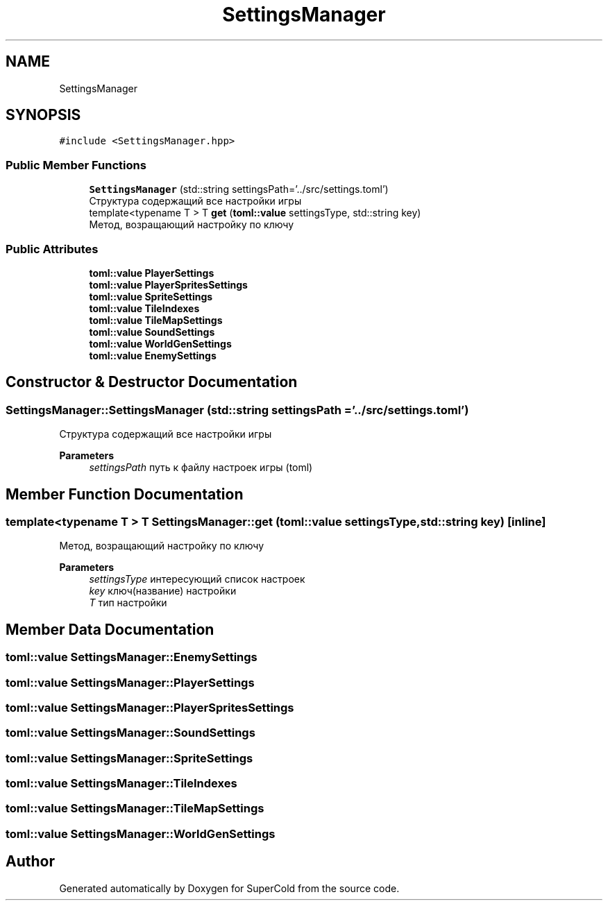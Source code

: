.TH "SettingsManager" 3 "Sat Jun 18 2022" "Version 1.0" "SuperCold" \" -*- nroff -*-
.ad l
.nh
.SH NAME
SettingsManager
.SH SYNOPSIS
.br
.PP
.PP
\fC#include <SettingsManager\&.hpp>\fP
.SS "Public Member Functions"

.in +1c
.ti -1c
.RI "\fBSettingsManager\fP (std::string settingsPath='\&.\&./src/settings\&.toml')"
.br
.RI "Структура содержащий все настройки игры "
.ti -1c
.RI "template<typename T > T \fBget\fP (\fBtoml::value\fP settingsType, std::string key)"
.br
.RI "Метод, возращающий настройку по ключу "
.in -1c
.SS "Public Attributes"

.in +1c
.ti -1c
.RI "\fBtoml::value\fP \fBPlayerSettings\fP"
.br
.ti -1c
.RI "\fBtoml::value\fP \fBPlayerSpritesSettings\fP"
.br
.ti -1c
.RI "\fBtoml::value\fP \fBSpriteSettings\fP"
.br
.ti -1c
.RI "\fBtoml::value\fP \fBTileIndexes\fP"
.br
.ti -1c
.RI "\fBtoml::value\fP \fBTileMapSettings\fP"
.br
.ti -1c
.RI "\fBtoml::value\fP \fBSoundSettings\fP"
.br
.ti -1c
.RI "\fBtoml::value\fP \fBWorldGenSettings\fP"
.br
.ti -1c
.RI "\fBtoml::value\fP \fBEnemySettings\fP"
.br
.in -1c
.SH "Constructor & Destructor Documentation"
.PP 
.SS "SettingsManager::SettingsManager (std::string settingsPath = \fC'\&.\&./src/settings\&.toml'\fP)"

.PP
Структура содержащий все настройки игры 
.PP
\fBParameters\fP
.RS 4
\fIsettingsPath\fP путь к файлу настроек игры (toml) 
.RE
.PP

.SH "Member Function Documentation"
.PP 
.SS "template<typename T > T SettingsManager::get (\fBtoml::value\fP settingsType, std::string key)\fC [inline]\fP"

.PP
Метод, возращающий настройку по ключу 
.PP
\fBParameters\fP
.RS 4
\fIsettingsType\fP интересующий список настроек 
.br
\fIkey\fP ключ(название) настройки 
.br
\fIT\fP тип настройки 
.RE
.PP

.SH "Member Data Documentation"
.PP 
.SS "\fBtoml::value\fP SettingsManager::EnemySettings"

.SS "\fBtoml::value\fP SettingsManager::PlayerSettings"

.SS "\fBtoml::value\fP SettingsManager::PlayerSpritesSettings"

.SS "\fBtoml::value\fP SettingsManager::SoundSettings"

.SS "\fBtoml::value\fP SettingsManager::SpriteSettings"

.SS "\fBtoml::value\fP SettingsManager::TileIndexes"

.SS "\fBtoml::value\fP SettingsManager::TileMapSettings"

.SS "\fBtoml::value\fP SettingsManager::WorldGenSettings"


.SH "Author"
.PP 
Generated automatically by Doxygen for SuperCold from the source code\&.
